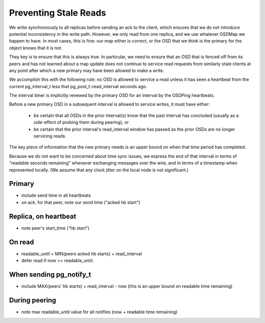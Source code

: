 Preventing Stale Reads
======================

We write synchronously to all replicas before sending an ack to the client,
which ensures that we do not introduce potential inconsistency in the write
path.  However, we only read from one replica, and we use whatever OSDMap we
happen to have.  In most cases, this is fine: our map either is correct, or
the OSD that we think is the primary for the object knows that it is not.

They key is to ensure that this is always true.  In particular, we need to
ensure that an OSD that is fenced off from its peers and has not learned about
a map update does not continue to service read requests from similarly stale
clients at any point after which a new primary may have been allowed to make
a write.

We accomplish this with the following rule: no OSD is allowed to
service a read unless it has seen a heartbeat from the current
pg_interval_t less that pg_pool_t::read_interval seconds ago.

The interval timer is implicitly renewed by the primary OSD for an
interval by the OSDPing heartbeats.

Before a new primary OSD in a subsequent interval is allowed to
service writes, it must have either:

 * be certain that all OSDs in the prior interval(s) know that the
   past interval has concluded (usually as a side-effect of probing
   them during peering), or
 * be certain that the prior interval's read_interval window has
   passed as the prior OSDs are no longer servicing reads.

The key piece of information that the new primary needs is an upper
bound on when that time period has completed.

Because we do not want to be concerned about time sync issues, we
express the end of that interval in terms of "readable seconds
remaining" whenever exchanging messages over the wire, and in terms of
a timestamp when represented locally.  (We assume that any clock
jitter on the local node is not significant.)

Primary
-------

* include send time in all heartbeats
* on ack, for that peer, note our send time ("acked hb start")

Replica, on heartbeat
---------------------

* note peer's start_time ("hb start")

On read
-------

* readable_until = MIN(peers acked hb starts) + read_interval
* defer read if now >= readable_until.

When sending pg_notify_t
------------------------

* include MAX(peers' hb starts) + read_interval - now (this is an
  upper bound on readable time remaining)

During peering
--------------

* note max readable_until value for all notifies (now + readable time remaining)
